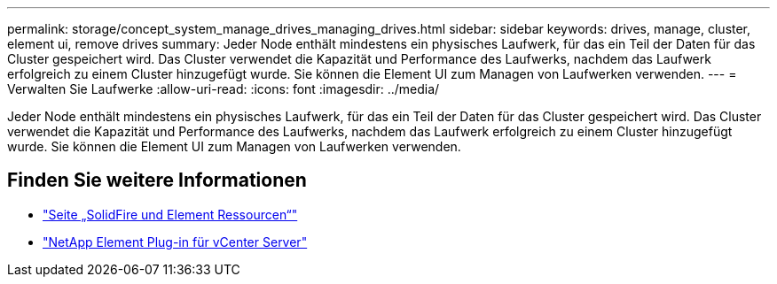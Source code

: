 ---
permalink: storage/concept_system_manage_drives_managing_drives.html 
sidebar: sidebar 
keywords: drives, manage, cluster, element ui, remove drives 
summary: Jeder Node enthält mindestens ein physisches Laufwerk, für das ein Teil der Daten für das Cluster gespeichert wird. Das Cluster verwendet die Kapazität und Performance des Laufwerks, nachdem das Laufwerk erfolgreich zu einem Cluster hinzugefügt wurde. Sie können die Element UI zum Managen von Laufwerken verwenden. 
---
= Verwalten Sie Laufwerke
:allow-uri-read: 
:icons: font
:imagesdir: ../media/


[role="lead"]
Jeder Node enthält mindestens ein physisches Laufwerk, für das ein Teil der Daten für das Cluster gespeichert wird. Das Cluster verwendet die Kapazität und Performance des Laufwerks, nachdem das Laufwerk erfolgreich zu einem Cluster hinzugefügt wurde. Sie können die Element UI zum Managen von Laufwerken verwenden.



== Finden Sie weitere Informationen

* https://www.netapp.com/data-storage/solidfire/documentation["Seite „SolidFire und Element Ressourcen“"^]
* https://docs.netapp.com/us-en/vcp/index.html["NetApp Element Plug-in für vCenter Server"^]

